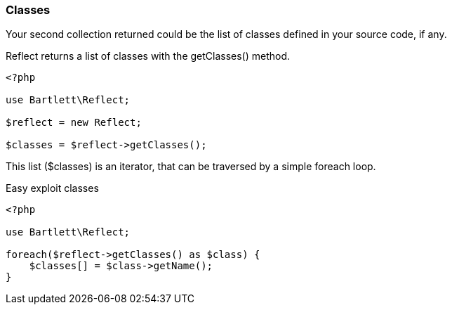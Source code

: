 === Classes
[role="lead"]
Your second collection returned could be the list of classes defined in your source code, if any.

[label label-primary]#Reflect# returns a list of classes with the +getClasses()+ method.

[source,php]
----
<?php

use Bartlett\Reflect;

$reflect = new Reflect;

$classes = $reflect->getClasses();
----

This list (+$classes+) is an iterator, that can be traversed by a simple foreach loop.

[source,php]
.Easy exploit classes
----
<?php

use Bartlett\Reflect;

foreach($reflect->getClasses() as $class) {
    $classes[] = $class->getName();
}
----
